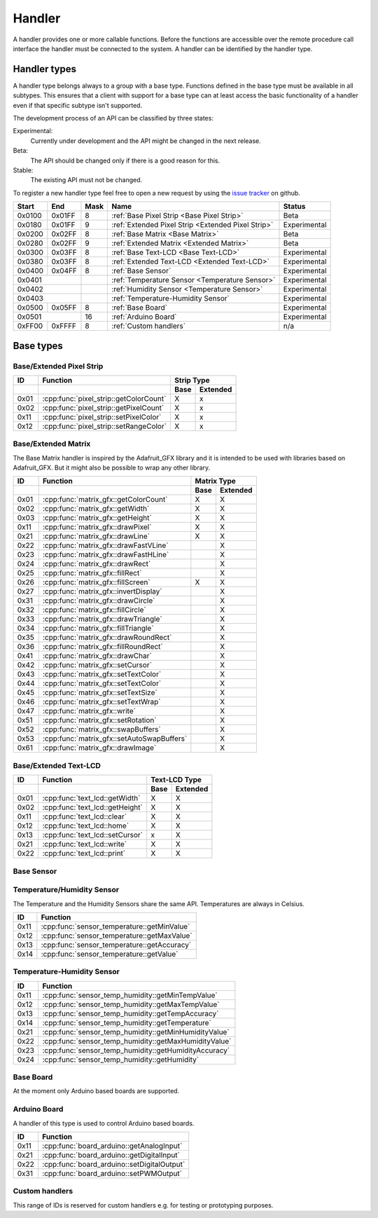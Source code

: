 Handler
=======

A handler provides one or more callable functions. Before the functions are accessible over the remote procedure call interface the handler must be connected to the system. A handler can be identified by the handler type.

Handler types
-------------

A handler type belongs always to a group with a base type. Functions defined in the base type must be available in all subtypes. This ensures that a client with support for a base type can at least access the basic functionality of a handler even if that specific subtype isn't supported.

The development process of an API can be classified by three states:

Experimental:
    Currently under development and the API might be changed in the next release.
Beta:
    The API should be changed only if there is a good reason for this.
Stable:
    The existing API must not be changed.

To register a new handler type feel free to open a new request by using the `issue tracker <https://github.com/DinoTools/ardurpc/issues>`_ on github.

+--------+--------+------+-------------------------------------------------------------------------------+--------------+
| Start  | End    | Mask | Name                                                                          | Status       |
+========+========+======+===============================================================================+==============+
| 0x0100 | 0x01FF |    8 | :ref:`Base Pixel Strip <Base Pixel Strip>`                                    | Beta         |
+--------+--------+------+-------------------------------------------------------------------------------+--------------+
| 0x0180 | 0x01FF |    9 | :ref:`Extended Pixel Strip <Extended Pixel Strip>`                            | Experimental |
+--------+--------+------+-------------------------------------------------------------------------------+--------------+
| 0x0200 | 0x02FF |    8 | :ref:`Base Matrix <Base Matrix>`                                              | Beta         |
+--------+--------+------+-------------------------------------------------------------------------------+--------------+
| 0x0280 | 0x02FF |    9 | :ref:`Extended Matrix <Extended Matrix>`                                      | Beta         |
+--------+--------+------+-------------------------------------------------------------------------------+--------------+
| 0x0300 | 0x03FF |    8 | :ref:`Base Text-LCD <Base Text-LCD>`                                          | Experimental |
+--------+--------+------+-------------------------------------------------------------------------------+--------------+
| 0x0380 | 0x03FF |    8 | :ref:`Extended Text-LCD <Extended Text-LCD>`                                  | Experimental |
+--------+--------+------+-------------------------------------------------------------------------------+--------------+
| 0x0400 | 0x04FF |    8 | :ref:`Base Sensor`                                                            | Experimental |
+--------+--------+------+-------------------------------------------------------------------------------+--------------+
| 0x0401          |      | :ref:`Temperature Sensor <Temperature Sensor>`                                | Experimental |
+--------+--------+------+-------------------------------------------------------------------------------+--------------+
| 0x0402          |      | :ref:`Humidity Sensor <Temperature Sensor>`                                   | Experimental |
+--------+--------+------+-------------------------------------------------------------------------------+--------------+
| 0x0403          |      | :ref:`Temperature-Humidity Sensor`                                            | Experimental |
+--------+--------+------+-------------------------------------------------------------------------------+--------------+
| 0x0500 | 0x05FF |    8 | :ref:`Base Board`                                                             | Experimental |
+--------+--------+------+-------------------------------------------------------------------------------+--------------+
| 0x0501          |   16 | :ref:`Arduino Board`                                                          | Experimental |
+--------+--------+------+-------------------------------------------------------------------------------+--------------+
| 0xFF00 | 0xFFFF |    8 | :ref:`Custom handlers`                                                        | n/a          |
+--------+--------+------+-------------------------------------------------------------------------------+--------------+

Base types
----------

.. _base pixel strip:
.. _extended pixel strip:

Base/Extended Pixel Strip
~~~~~~~~~~~~~~~~~~~~~~~~~

+------+----------------------------------------------+-----------------+
| ID   | Function                                     | Strip Type      |
+------+----------------------------------------------+------+----------+
|      |                                              | Base | Extended |
+======+==============================================+======+==========+
| 0x01 | :cpp:func:`pixel_strip::getColorCount`       | X    | x        |
+------+----------------------------------------------+------+----------+
| 0x02 | :cpp:func:`pixel_strip::getPixelCount`       | X    | x        |
+------+----------------------------------------------+------+----------+
| 0x11 | :cpp:func:`pixel_strip::setPixelColor`       | X    | x        |
+------+----------------------------------------------+------+----------+
| 0x12 | :cpp:func:`pixel_strip::setRangeColor`       | X    | x        |
+------+----------------------------------------------+------+----------+

.. cpp:function:: uint8_t pixel_strip::getColorCount()

    Get the number of colors. Return value should be 1, 2 or 3.

    :return: Number of colors.

.. cpp:function:: uint16_t pixel_strip::getPixelCount()

    Get the number of available pixels.

    :return: Number of pixels

.. cpp:function:: void pixel_strip::setPixelColor(uint16_t n, uint8_t color1, uint8_t color2, uint8_t color3)

    Set the color of a pixel. All color values MUST be given and spare colors will be ignored by the device.

    :param n: The number of the LED. Range from 0 to pixel_count - 1
    :param color1: First color. Red if color_count = 3.
    :param color2: Second color. Green if color_count = 3.
    :param color3: Third color. Blue if color_count = 3.

.. cpp:function:: void pixel_strip::setRangeColor(uint16_t start, uint16_t end, uint8_t color1, uint8_t color2, uint8_t color3)

    Set the color of a range of pixels.

    :param start: The position to start. Range from 0 to pixel_count - 1
    :param end: The position to stop. Range from start to pixel_count - 1
    :param color1: First color. Red if color_count = 3.
    :param color2: Second color. Green if color_count = 3.
    :param color3: Third color. Blue if color_count = 3.


.. _Base Matrix:
.. _Extended Matrix:

Base/Extended Matrix
~~~~~~~~~~~~~~~~~~~~

The Base Matrix handler is inspired by the Adafruit_GFX library and it is intended to be used with libraries based on Adafruit_GFX.
But it might also be possible to wrap any other library.

+------+--------------------------------------------+-----------------+
| ID   | Function                                   | Matrix Type     |
+------+--------------------------------------------+------+----------+
|      |                                            | Base | Extended |
+======+============================================+======+==========+
| 0x01 | :cpp:func:`matrix_gfx::getColorCount`      | X    | X        |
+------+--------------------------------------------+------+----------+
| 0x02 | :cpp:func:`matrix_gfx::getWidth`           | X    | X        |
+------+--------------------------------------------+------+----------+
| 0x03 | :cpp:func:`matrix_gfx::getHeight`          | X    | X        |
+------+--------------------------------------------+------+----------+
| 0x11 | :cpp:func:`matrix_gfx::drawPixel`          | X    | X        |
+------+--------------------------------------------+------+----------+
| 0x21 | :cpp:func:`matrix_gfx::drawLine`           | X    | X        |
+------+--------------------------------------------+------+----------+
| 0x22 | :cpp:func:`matrix_gfx::drawFastVLine`      |      | X        |
+------+--------------------------------------------+------+----------+
| 0x23 | :cpp:func:`matrix_gfx::drawFastHLine`      |      | X        |
+------+--------------------------------------------+------+----------+
| 0x24 | :cpp:func:`matrix_gfx::drawRect`           |      | X        |
+------+--------------------------------------------+------+----------+
| 0x25 | :cpp:func:`matrix_gfx::fillRect`           |      | X        |
+------+--------------------------------------------+------+----------+
| 0x26 | :cpp:func:`matrix_gfx::fillScreen`         | X    | X        |
+------+--------------------------------------------+------+----------+
| 0x27 | :cpp:func:`matrix_gfx::invertDisplay`      |      | X        |
+------+--------------------------------------------+------+----------+
| 0x31 | :cpp:func:`matrix_gfx::drawCircle`         |      | X        |
+------+--------------------------------------------+------+----------+
| 0x32 | :cpp:func:`matrix_gfx::fillCircle`         |      | X        |
+------+--------------------------------------------+------+----------+
| 0x33 | :cpp:func:`matrix_gfx::drawTriangle`       |      | X        |
+------+--------------------------------------------+------+----------+
| 0x34 | :cpp:func:`matrix_gfx::fillTriangle`       |      | X        |
+------+--------------------------------------------+------+----------+
| 0x35 | :cpp:func:`matrix_gfx::drawRoundRect`      |      | X        |
+------+--------------------------------------------+------+----------+
| 0x36 | :cpp:func:`matrix_gfx::fillRoundRect`      |      | X        |
+------+--------------------------------------------+------+----------+
| 0x41 | :cpp:func:`matrix_gfx::drawChar`           |      | X        |
+------+--------------------------------------------+------+----------+
| 0x42 | :cpp:func:`matrix_gfx::setCursor`          |      | X        |
+------+--------------------------------------------+------+----------+
| 0x43 | :cpp:func:`matrix_gfx::setTextColor`       |      | X        |
+------+--------------------------------------------+------+----------+
| 0x44 | :cpp:func:`matrix_gfx::setTextColor`       |      | X        |
+------+--------------------------------------------+------+----------+
| 0x45 | :cpp:func:`matrix_gfx::setTextSize`        |      | X        |
+------+--------------------------------------------+------+----------+
| 0x46 | :cpp:func:`matrix_gfx::setTextWrap`        |      | X        |
+------+--------------------------------------------+------+----------+
| 0x47 | :cpp:func:`matrix_gfx::write`              |      | X        |
+------+--------------------------------------------+------+----------+
| 0x51 | :cpp:func:`matrix_gfx::setRotation`        |      | X        |
+------+--------------------------------------------+------+----------+
| 0x52 | :cpp:func:`matrix_gfx::swapBuffers`        |      | X        |
+------+--------------------------------------------+------+----------+
| 0x53 | :cpp:func:`matrix_gfx::setAutoSwapBuffers` |      | X        |
+------+--------------------------------------------+------+----------+
| 0x61 | :cpp:func:`matrix_gfx::drawImage`          |      | X        |
+------+--------------------------------------------+------+----------+


.. cpp:function:: uint8_t matrix_gfx::getColorCount()

    Get the number of colors. Return value should be 1, 2 or 3.

    :return: Number of colors.

.. cpp:function:: uint16_t matrix_gfx::getWidth()

    Get width in pixels.

    :return: Number of pixels

.. cpp:function:: uint16_t matrix_gfx::getHeight()

    Get height in pixels.

    :return: Number of pixels

.. cpp:function:: void matrix_gfx::drawPixel(int16_t x, int16_t y, uint8_t color1, uint8_t color2, uint8_t color3)

    Draw a pixel.

    :param x: Pixel x position
    :param y: Pixel y position
    :param color1: First color. Red if color_count = 3.
    :param color2: Second color. Green if color_count = 3.
    :param color3: Third color. Blue if color_count = 3.

.. cpp:function:: void matrix_gfx::drawLine(int16_t x0, int16_t y0, int16_t x1, int16_t y1, uint8_t color1, uint8_t color2, uint8_t color3)

    Draw a line.

.. cpp:function:: void matrix_gfx::drawFastVLine(int16_t x, int16_t y, int16_t h, uint8_t color1, uint8_t color2, uint8_t color3)

    Draw a vertical line.

.. cpp:function:: void matrix_gfx::drawFastHLine(int16_t x, int16_t y, int16_t w, uint8_t color1, uint8_t color2, uint8_t color3)

    Draw a horizontal line.

.. cpp:function:: void matrix_gfx::drawRect(int16_t x, int16_t y, int16_t w, int16_t h, uint8_t color1, uint8_t color2, uint8_t color3)

    Draw the boarder of rectangle.

.. cpp:function:: void matrix_gfx::fillRect(int16_t x, int16_t y, int16_t w, int16_t h, uint8_t color1, uint8_t color2, uint8_t color3)

    Draw a filled rectangle.

.. cpp:function:: void matrix_gfx::fillScreen(uint8_t color1, uint8_t color2, uint8_t color3)

    Fill the screen with the given color.

.. cpp:function:: void matrix_gfx::invertDisplay(boolean i)

    Invert the display.

.. cpp:function:: void matrix_gfx::drawCircle(int16_t x0, int16_t y0, int16_t r, uint8_t color1, uint8_t color2, uint8_t color3)

    Draw the border of a circle.

.. cpp:function:: void matrix_gfx::fillCircle(int16_t x0, int16_t y0, int16_t r, uint8_t color1, uint8_t color2, uint8_t color3)

    Draw a filled circle.

.. cpp:function:: void matrix_gfx::drawTriangle(int16_t x0, int16_t y0, int16_t x1, int16_t y1, int16_t x2, int16_t y2, uint8_t color1, uint8_t color2, uint8_t color3)

    Draw the boarder of a triangle.

.. cpp:function:: void matrix_gfx::fillTriangle(int16_t x0, int16_t y0, int16_t x1, int16_t y1, int16_t x2, int16_t y2, uint8_t color1, uint8_t color2, uint8_t color3)

    Draw a filled triangle.

.. cpp:function:: void matrix_gfx::drawRoundRect(int16_t x0, int16_t y0, int16_t w, int16_t h, int16_t radius, uint8_t color1, uint8_t color2, uint8_t color3)

    Draw the boarder of a round rectangle.

.. cpp:function:: void matrix_gfx::fillRoundRect(int16_t x0, int16_t y0, int16_t w, int16_t h, int16_t radius, uint8_t color1, uint8_t color2, uint8_t color3)

    Draw a filled round rectangle.

.. cpp:function:: void matrix_gfx::drawChar(int16_t x, int16_t y, unsigned char c, uint8_t color1, uint8_t color2, uint8_t color3, uint16_t bg, uint8_t size)

    Draw a character.

.. cpp:function:: void matrix_gfx::setCursor(int16_t x, int16_t y)

    Set the cursor position.

.. cpp:function:: void matrix_gfx::setTextColor(uint8_t color1, uint8_t color2, uint8_t color3)

    Set the text color.

.. cpp:function:: void matrix_gfx::setTextColor(uint8_t color1, uint8_t color2, uint8_t color3, uint8_t bg_red, uint8_t bg_green, uint8_t bg_blue)

    Set the text color.

.. cpp:function:: void matrix_gfx::setTextSize(uint8_t s)

    Set the text size.

.. cpp:function:: void matrix_gfx::setTextWrap(boolean w)

    Set the text wrap.

.. cpp:function:: void matrix_gfx::setRotation(uint8_t r)

    Set the rotation.

.. cpp:function:: uint8_t matrix_gfx::swapBuffers(uint8_t copy)

    :param copy: 0 = False | 1 = True

    Swap buffers and copy new front buffer into the back buffer.

.. cpp:function:: uint8_t matrix_gfx::setAutoSwapBuffers(uint8_t auto_swap)

    :param auto_swap: 0 = False | 1 = True

    Set option to swap buffers after each command.

.. cpp:function:: void matrix_gfx::drawImage(int16_t x, int16_t y, int16_t width, int16_t height, uint8_t color_encoding, uint8_t *image)

    :param x: x-position
    :param y: y-position
    :param width: Image width
    :param height: Image height
    :param color_encoding: The color encoding. For more information have a look at the list below.
    :param image: The image data

    Color encoding:

    Mode 0:
        8-Bit encoding. From MSB to LSB:

        * 2-Bit - red
        * 3-Bit - green
        * 3-Bit - blue

    Mode 1:
        16-Bit encoding. From MSB to LSB:

        * 5-Bit - red
        * 6-Bit - green
        * 5-Bit - blue

    Mode 2:
        24-Bit encoding. From MSB to LSB:

        * 8-Bit - red
        * 8-Bit - green
        * 8-Bit - blue


.. _Base Text-LCD:
.. _Extended Text-LCD:

Base/Extended Text-LCD
~~~~~~~~~~~~~~~~~~~~~~

+------+--------------------------------------+-----------------+
| ID   | Function                             | Text-LCD Type   |
+------+--------------------------------------+------+----------+
|      |                                      | Base | Extended |
+======+======================================+======+==========+
| 0x01 | :cpp:func:`text_lcd::getWidth`       | X    | X        |
+------+--------------------------------------+------+----------+
| 0x02 | :cpp:func:`text_lcd::getHeight`      | X    | X        |
+------+--------------------------------------+------+----------+
| 0x11 | :cpp:func:`text_lcd::clear`          | X    | X        |
+------+--------------------------------------+------+----------+
| 0x12 | :cpp:func:`text_lcd::home`           | X    | X        |
+------+--------------------------------------+------+----------+
| 0x13 | :cpp:func:`text_lcd::setCursor`      | x    | X        |
+------+--------------------------------------+------+----------+
| 0x21 | :cpp:func:`text_lcd::write`          | X    | X        |
+------+--------------------------------------+------+----------+
| 0x22 | :cpp:func:`text_lcd::print`          | X    | X        |
+------+--------------------------------------+------+----------+


.. cpp:function:: uint8_t text_lcd::getWidth()

    Get the width as number of characters.

.. cpp:function:: uint8_t text_lcd::getHeight()

    Get the height as number of characters.

.. cpp:function:: void text_lcd::clear()

    Clear the LCD screen and set the cursor position to the upper-left corner.

.. cpp:function:: void text_lcd::home()

    Set the cursor position to the upper-left corner.

.. cpp:function:: void text_lcd::setCursor(uint8_t col, uint8_t row)

    :param col: The column
    :param row: The row

    Position the cursor.

.. cpp:function:: void text_lcd::write(char c)

    :param c: The character to display

    Print a single character to the LCD.

.. cpp:function:: void text_lcd::print(uint8_t num, char[] text)

    :param num: Number of characters
    :param text: The text to display

    Print text to the LCD.


.. _Base Sensor:

Base Sensor
~~~~~~~~~~~

.. _Temperature Sensor:

Temperature/Humidity Sensor
~~~~~~~~~~~~~~~~~~~~~~~~~~~

The Temperature and the Humidity Sensors share the same API. Temperatures are always in Celsius.

+------+----------------------------------------------+
| ID   | Function                                     |
+======+==============================================+
| 0x11 | :cpp:func:`sensor_temperature::getMinValue`  |
+------+----------------------------------------------+
| 0x12 | :cpp:func:`sensor_temperature::getMaxValue`  |
+------+----------------------------------------------+
| 0x13 | :cpp:func:`sensor_temperature::getAccuracy`  |
+------+----------------------------------------------+
| 0x14 | :cpp:func:`sensor_temperature::getValue`     |
+------+----------------------------------------------+

.. cpp:function:: float sensor_temperature::getMinValue()

    Get the value of the lowest possible temperature/humidity measured by the sensor.

.. cpp:function:: float sensor_temperature::getMaxValue()

    Get the value of the highest possible temperature/humidity measured by the sensor.

.. cpp:function:: float sensor_temperature::getAccuracy()

    Get the best accuracy of the measured values.

.. cpp:function:: float sensor_temperature::getValue()

    Get the current temperature/humidity.


.. _Temperature-Humidity Sensor:

Temperature-Humidity Sensor
~~~~~~~~~~~~~~~~~~~~~~~~~~~

+------+------------------------------------------------------+
| ID   | Function                                             |
+======+======================================================+
| 0x11 | :cpp:func:`sensor_temp_humidity::getMinTempValue`    |
+------+------------------------------------------------------+
| 0x12 | :cpp:func:`sensor_temp_humidity::getMaxTempValue`    |
+------+------------------------------------------------------+
| 0x13 | :cpp:func:`sensor_temp_humidity::getTempAccuracy`    |
+------+------------------------------------------------------+
| 0x14 | :cpp:func:`sensor_temp_humidity::getTemperature`     |
+------+------------------------------------------------------+
| 0x21 | :cpp:func:`sensor_temp_humidity::getMinHumidityValue`|
+------+------------------------------------------------------+
| 0x22 | :cpp:func:`sensor_temp_humidity::getMaxHumidityValue`|
+------+------------------------------------------------------+
| 0x23 | :cpp:func:`sensor_temp_humidity::getHumidityAccuracy`|
+------+------------------------------------------------------+
| 0x24 | :cpp:func:`sensor_temp_humidity::getHumidity`        |
+------+------------------------------------------------------+

.. cpp:function:: float sensor_temp_humidity::getMinTempValue()

    Get the value of the lowest possible temperature measured by the sensor.

.. cpp:function:: float sensor_temp_humidity::getMaxTempValue()

    Get the value of the highest possible temperature measured by the sensor.

.. cpp:function:: float sensor_temp_humidity::getTempAccuracy()

    Get the best accuracy of the measured temperature.

.. cpp:function:: float sensor_temp_humidity::getTemperature()

    Get the current temperature.

.. cpp:function:: float sensor_temp_humidity::getMinHumidityValue()

    Get the value of the lowest possible humidity measured by the sensor.

.. cpp:function:: float sensor_temp_humidity::getMaxHumidityValue()

    Get the value of the highest possible humidity measured by the sensor.

.. cpp:function:: float sensor_temp_humidity::getHumidityAccuracy()

    Get the best accuracy of the measured humidity.

.. cpp:function:: float sensor_temp_humidity::getHumidity()

    Get the current humidity.

.. _Base Board:

Base Board
~~~~~~~~~~

At the moment only Arduino based boards are supported.

.. _Arduino Board:

Arduino Board
~~~~~~~~~~~~~

A handler of this type is used to control Arduino based boards.

+------+----------------------------------------------+
| ID   | Function                                     |
+======+==============================================+
| 0x11 | :cpp:func:`board_arduino::getAnalogInput`    |
+------+----------------------------------------------+
| 0x21 | :cpp:func:`board_arduino::getDigitalInput`   |
+------+----------------------------------------------+
| 0x22 | :cpp:func:`board_arduino::setDigitalOutput`  |
+------+----------------------------------------------+
| 0x31 | :cpp:func:`board_arduino::setPWMOutput`      |
+------+----------------------------------------------+

.. cpp:function:: uint16 board_arduino::getAnalogInput(uint8_t pin)

    Get the value of an analog input pin.

    :param pin: Pin number

.. cpp:function:: uint16 board_arduino::getDigitalInput(uint8_t pin)

    Get the value of an digital input pin.

    :param pin: Pin number

.. cpp:function:: uint16 board_arduino::setDigitalOutput(uint8_t pin, uint8_t value)

    Set the value of a digital output pin.

    :param pin: Pin number
    :param value: The value (0, 1)

.. cpp:function:: uint16 board_arduino::setPWMOutput(uint8_t pin, uint8_t value)

    Set the value of a PWM output pin.

    :param pin: Pin number
    :param value: The PWM value (0-255)


.. _Custom handlers:

Custom handlers
~~~~~~~~~~~~~~~

This range of IDs is reserved for custom handlers e.g. for testing or prototyping purposes.
